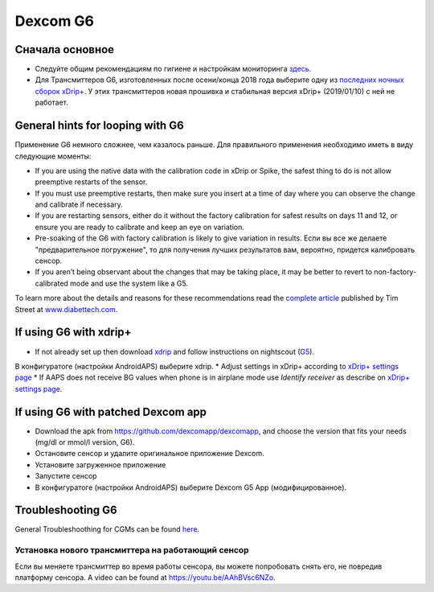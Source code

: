 Dexcom G6
************
Сначала основное
===============

* Следуйте общим рекомендациям по гигиене и настройкам мониторинга `здесь <../Hardware/GeneralCGMRecommendation.html>`_.
* Для Трансмиттеров G6, изготовленных после осени/конца 2018 года выберите одну из `последних ночных сборок xDrip+ <https://github.com/NightscoutFoundation/xDrip/releases>`_. У этих трансмиттеров новая прошивка и стабильная версия xDrip+ (2019/01/10) с ней не работает.

General hints for looping with G6
================================

Применение G6 немного сложнее, чем казалось раньше. Для правильного применения необходимо иметь в виду следующие моменты: 

* If you are using the native data with the calibration code in xDrip or Spike, the safest thing to do is not allow preemptive restarts of the sensor.
* If you must use preemptive restarts, then make sure you insert at a time of day where you can observe the change and calibrate if necessary. 
* If you are restarting sensors, either do it without the factory calibration for safest results on days 11 and 12, or ensure you are ready to calibrate and keep an eye on variation.
* Pre-soaking of the G6 with factory calibration is likely to give variation in results. Если вы все же делаете "предварительное погружение", то для получения лучших результатов вам, вероятно, придется калибровать сенсор.
* If you aren’t being observant about the changes that may be taking place, it may be better to revert to non-factory-calibrated mode and use the system like a G5.

To learn more about the details and reasons for these recommendations read the `complete article <http://www.diabettech.com/artificial-pancreas/diy-looping-and-cgm/>`_ published by Tim Street at `www.diabettech.com <http://www.diabettech.com>`_.

If using G6 with xdrip+
===============================

* If not already set up then download `xdrip <https://github.com/NightscoutFoundation/xDrip>`_ and follow instructions on nightscout (`G5 <http://www.nightscout.info/wiki/welcome/nightscout-with-xdrip-and-dexcom-share-wireless/xdrip-with-g5-support>`_).
В конфигуратоге (настройки AndroidAPS) выберите xdrip.
* Adjust settings in xDrip+ according to `xDrip+ settings page <../Configuration/xdrip.html>`_
* If AAPS does not receive BG values when phone is in airplane mode use `Identify receiver` as describe on `xDrip+ settings page <../Configuration/xdrip.html>`_.

If using G6 with patched Dexcom app
=========================================================
* Download the apk from `https://github.com/dexcomapp/dexcomapp <https://github.com/dexcomapp/dexcomapp>`_, and choose the version that fits your needs (mg/dl or mmol/l version, G6).
* Oстановите сенсор и удалите оригинальное приложение Dexcom.
* Установите загруженное приложение
* Запустите сенсор
* В конфигуратоге (настройки AndroidAPS) выберите Dexcom G5 App (модифицированное).

Troubleshooting G6
====================

General Troubleshoothing for CGMs can be found `here <./GeneralCGMRecommendation.html#Troubleshooting>`_.

Установка нового трансмиттера на работающий сенсор
--------------------------------------
Если вы меняете трансмиттер во время работы сенсора, вы можете попробовать снять его, не повредив платформу сенсора. A video can be found at `https://youtu.be/AAhBVsc6NZo <https://youtu.be/AAhBVsc6NZo>`_.


